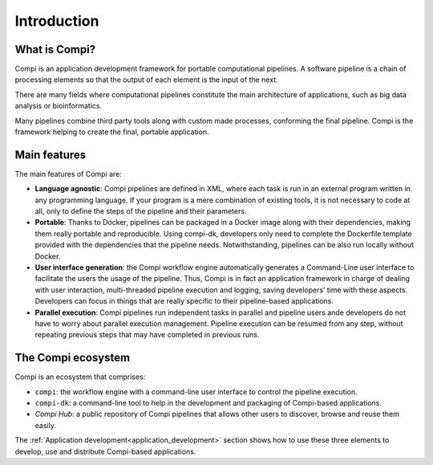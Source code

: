 Introduction
************

.. figure:: images/compi.png
   :align: center

What is Compi?
================

Compi is an application development framework for portable computational pipelines. A software pipeline is a chain of processing elements so that the output of each element is the input of the next.

There are many fields where computational pipelines constitute the main architecture of applications, such as big data analysis or bioinformatics.

Many pipelines combine third party tools along with custom made processes, conforming the final pipeline. Compi is the framework helping to create the final, portable application.

Main features
=============

The main features of Compi are:

- **Language agnostic**: Compi pipelines are defined in XML, where each task is run in an external program written in any programming language. If your program is a mere combination of existing tools, it is not necessary to code at all, only to define the steps of the pipeline and their parameters.
- **Portable**: Thanks to Docker, pipelines can be packaged in a Docker image along with their dependencies, making them really portable and reproducible. Using compi-dk, developers only need to complete the Dockerfile template provided with the dependencies that the pipeline needs. Notwithstanding, pipelines can be also run locally without Docker. 
- **User interface generation**: the Compi workflow engine automatically generates a Command-Line user interface to facilitate the users the usage of the pipeline. Thus, Compi is in fact an application framework in charge of dealing with user interaction, multi-threaded pipeline execution and logging, saving developers’ time with these aspects. Developers can focus in things that are really specific to their pipeline-based applications. 
- **Parallel execution**: Compi pipelines run independent tasks in parallel and pipeline users ande developers do not have to worry about parallel execution management. Pipeline execution can be resumed from any step, without repeating previous steps that may have completed in previous runs.  

.. _compi_ecosystem:

The Compi ecosystem
===================

Compi is an ecosystem that comprises:

- ``compi``: the workflow engine with a command-line user interface to control the pipeline execution.
- ``compi-dk``: a command-line tool to help in the development and packaging of Compi-based applications.
- *Compi Hub*: a public repository of Compi pipelines that allows other users to discover, browse and reuse them easily.

The :ref:`Application development<application_development>` section shows how to use these three elements to develop, use and distribute Compi-based applications.
